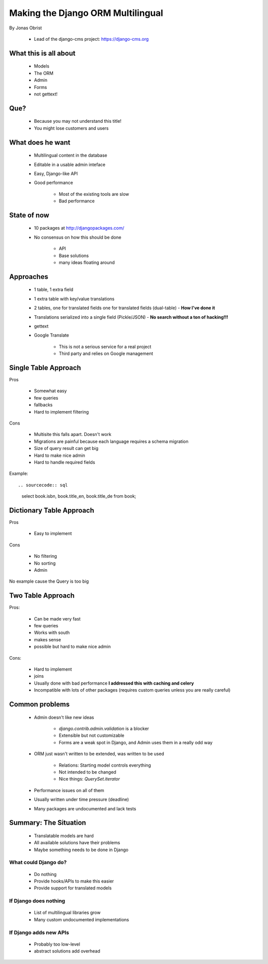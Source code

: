 ==================================
Making the Django ORM Multilingual
==================================

By Jonas Obrist

 * Lead of the django-cms project: https://django-cms.org

What this is all about
=========================

 * Models
 * The ORM
 * Admin
 * Forms
 * not gettext!
 
Que?
======

 * Because you may not understand this title!
 * You might lose customers and users

What does he want
==================

 * Multilingual content in the database
 * Editable in a usable admin inteface
 * Easy, Django-like API
 * Good performance
 
    * Most of the existing tools are slow
    * Bad performance
    
State of now
=============

 * 10 packages at http://djangopackages.com/
 * No consensus on how this should be done
 
    * API
    * Base solutions
    * many ideas floating around
    
Approaches
===========

 * 1 table, 1 extra field
 * 1 extra table with key/value translations
 * 2 tables, one for translated fields one for translated fields (dual-table) - **How I've done it**
 * Translations serialized into a single field (Pickle/JSON) - **No search without a ton of hacking!!!**
 * gettext
 * Google Translate
 
    * This is not a serious service for a real project
    * Third party and relies on Google management
    
Single Table Approach
======================

Pros

 * Somewhat easy
 * few queries
 * fallbacks
 * Hard to implement filtering
 
Cons

 * Multisite this falls apart. Doesn't work
 * Migrations are painful because each language requires a schema migration
 * Size of query result can get big
 * Hard to make nice admin
 * Hard to handle required fields
 
Example::
 
.. sourcecode:: sql

    select book.isbn, book.title_en, book.title_de from book;
    
Dictionary Table Approach
==========================

Pros

 * Easy to implement
 
Cons

 * No filtering
 * No sorting
 * Admin
 
No example cause the Query is too big

Two Table Approach
=====================

Pros:

 * Can be made very fast
 * few queries
 * Works with south
 * makes sense
 * possible but hard to make nice admin
 
Cons:

 * Hard to implement
 * joins
 * Usually done with bad performance **I addressed this with caching and celery**
 * Incompatible with lots of other packages (requires custom queries unless you are really careful)
 
Common problems
================

 * Admin doesn't like new ideas
 
    * `django.contrib.admin.validation` is a blocker
    * Extensible but not customizable
    * Forms are a weak spot in Django, and Admin uses them in a really odd way
 
 * ORM just wasn't written to be extended, was written to be used
 
    * Relations: Starting model controls everything
    * Not intended to be changed
    * Nice things: `QuerySet.iterator`
 
 * Performance issues on all of them
 * Usually written under time pressure (deadline)
 * Many packages are undocumented and lack tests

Summary: The Situation
========================

 * Translatable models are hard
 * All available solutions have their problems
 * Maybe something needs to be done in Django
 
What could Django do?
---------------------

 * Do nothing
 * Provide hooks/APIs to make this easier
 * Provide support for translated models
 
If Django does nothing
-----------------------

 * List of multilingual libraries grow
 * Many custom undocumented implementations 
 
If Django adds new APIs
-----------------------

 * Probably too low-level
 * abstract solutions add overhead

